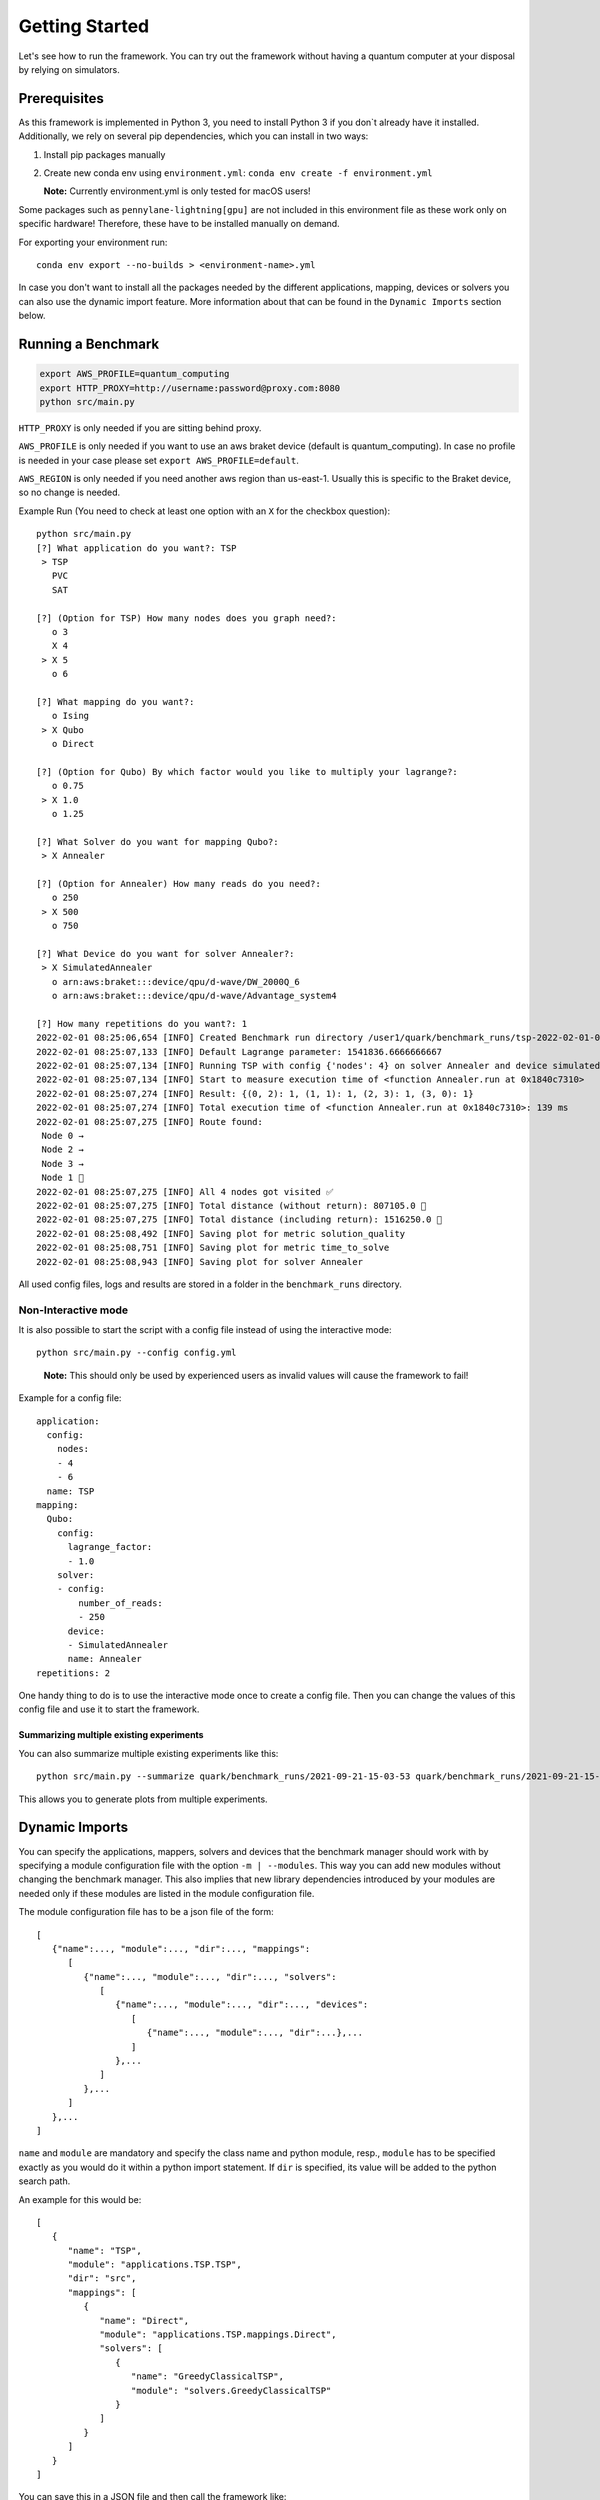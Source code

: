 Getting Started
================

Let's see how to run the framework. You can try out the framework without having a quantum computer at your disposal by
relying on simulators.

Prerequisites
~~~~~~~~~~~~~

As this framework is implemented in Python 3, you need to install Python 3 if you don`t already have it installed.
Additionally, we rely on several pip dependencies, which you can install in two ways:

1. Install pip packages manually

2. Create new conda env using ``environment.yml``: ``conda env create -f environment.yml``

   **Note:** Currently environment.yml is only tested for macOS users!

Some packages such as ``pennylane-lightning[gpu]`` are not included in this environment file as these work only on specific
hardware! Therefore, these have to be installed manually on demand.

For exporting your environment run:

::

   conda env export --no-builds > <environment-name>.yml

In case you don't want to install all the packages needed by the different applications, mapping, devices or solvers you
can also use the dynamic import feature. More information about that can be found in the ``Dynamic Imports``  section below.

Running a Benchmark
~~~~~~~~~~~~~~~~~~~~

.. code:: bash

   export AWS_PROFILE=quantum_computing
   export HTTP_PROXY=http://username:password@proxy.com:8080
   python src/main.py

``HTTP_PROXY`` is only needed if you are sitting behind proxy.

``AWS_PROFILE`` is only needed if you want to use an aws braket device
(default is quantum_computing). In case no profile is needed in your
case please set ``export AWS_PROFILE=default``.

``AWS_REGION`` is only needed if you need another aws region than
us-east-1. Usually this is specific to the Braket device, so no change
is needed.

Example Run (You need to check at least one option with an ``X`` for the checkbox question):

::

   python src/main.py
   [?] What application do you want?: TSP
    > TSP
      PVC
      SAT

   [?] (Option for TSP) How many nodes does you graph need?:
      o 3
      X 4
    > X 5
      o 6

   [?] What mapping do you want?:
      o Ising
    > X Qubo
      o Direct

   [?] (Option for Qubo) By which factor would you like to multiply your lagrange?:
      o 0.75
    > X 1.0
      o 1.25

   [?] What Solver do you want for mapping Qubo?:
    > X Annealer

   [?] (Option for Annealer) How many reads do you need?:
      o 250
    > X 500
      o 750

   [?] What Device do you want for solver Annealer?:
    > X SimulatedAnnealer
      o arn:aws:braket:::device/qpu/d-wave/DW_2000Q_6
      o arn:aws:braket:::device/qpu/d-wave/Advantage_system4

   [?] How many repetitions do you want?: 1
   2022-02-01 08:25:06,654 [INFO] Created Benchmark run directory /user1/quark/benchmark_runs/tsp-2022-02-01-08-25-06
   2022-02-01 08:25:07,133 [INFO] Default Lagrange parameter: 1541836.6666666667
   2022-02-01 08:25:07,134 [INFO] Running TSP with config {'nodes': 4} on solver Annealer and device simulatedannealer (Repetition 1/1)
   2022-02-01 08:25:07,134 [INFO] Start to measure execution time of <function Annealer.run at 0x1840c7310>
   2022-02-01 08:25:07,274 [INFO] Result: {(0, 2): 1, (1, 1): 1, (2, 3): 1, (3, 0): 1}
   2022-02-01 08:25:07,274 [INFO] Total execution time of <function Annealer.run at 0x1840c7310>: 139 ms
   2022-02-01 08:25:07,275 [INFO] Route found:
    Node 0 →
    Node 2 →
    Node 3 →
    Node 1 🏁
   2022-02-01 08:25:07,275 [INFO] All 4 nodes got visited ✅
   2022-02-01 08:25:07,275 [INFO] Total distance (without return): 807105.0 📏
   2022-02-01 08:25:07,275 [INFO] Total distance (including return): 1516250.0 📏
   2022-02-01 08:25:08,492 [INFO] Saving plot for metric solution_quality
   2022-02-01 08:25:08,751 [INFO] Saving plot for metric time_to_solve
   2022-02-01 08:25:08,943 [INFO] Saving plot for solver Annealer

All used config files, logs and results are stored in a folder in the
``benchmark_runs`` directory.

Non-Interactive mode
^^^^^^^^^^^^^^^^^^^^

It is also possible to start the script with a config file instead of
using the interactive mode:

::

    python src/main.py --config config.yml

..

   **Note:** This should only be used by experienced users as invalid values will cause the framework to fail!


Example for a config file:

::

    application:
      config:
        nodes:
        - 4
        - 6
      name: TSP
    mapping:
      Qubo:
        config:
          lagrange_factor:
          - 1.0
        solver:
        - config:
            number_of_reads:
            - 250
          device:
          - SimulatedAnnealer
          name: Annealer
    repetitions: 2

One handy thing to do is to use the interactive mode once to create a config file.
Then you can change the values of this config file and use it to start the framework.

Summarizing multiple existing experiments
'''''''''''''''''''''''''''''''''''''''''

You can also summarize multiple existing experiments like this:

::

   python src/main.py --summarize quark/benchmark_runs/2021-09-21-15-03-53 quark/benchmark_runs/2021-09-21-15-23-01

This allows you to generate plots from multiple experiments.


Dynamic Imports
~~~~~~~~~~~~~~~

You can specify the applications, mappers, solvers and devices that the benchmark manager should work with by
specifying a module configuration file with the option ``-m | --modules``. This way you can add new modules without
changing the benchmark manager. This also implies that new library dependencies introduced by your modules are
needed only if these modules are listed in the module configuration file.

The module configuration file has to be a json file of the form:
::

    [
       {"name":..., "module":..., "dir":..., "mappings":
          [
             {"name":..., "module":..., "dir":..., "solvers":
                [
                   {"name":..., "module":..., "dir":..., "devices":
                      [
                         {"name":..., "module":..., "dir":...},...
                      ]
                   },...
                ]
             },...
          ]
       },...
    ]

``name`` and ``module`` are mandatory and specify the class name and python module, resp.,
``module`` has to be specified exactly as you would do it within a python import statement. If ``dir`` is specified, its
value will be added to the python search path.

An example for this would be:
::

    [
       {
          "name": "TSP",
          "module": "applications.TSP.TSP",
          "dir": "src",
          "mappings": [
             {
                "name": "Direct",
                "module": "applications.TSP.mappings.Direct",
                "solvers": [
                   {
                      "name": "GreedyClassicalTSP",
                      "module": "solvers.GreedyClassicalTSP"
                   }
                ]
             }
          ]
       }
    ]

You can save this in a JSON file and then call the framework like:

::

    python src/main.py --modules tsp_example.json

Exploring a problem in Jupyter Notebook
~~~~~~~~~~~~~~~~~~~~~~~~~~~~~~~~~~~~~~~

You can also use a jupyter notebook to generate an application instance and create a concrete problem to work on.
Especially while implementing a new mapping or solver, this can be very useful!
